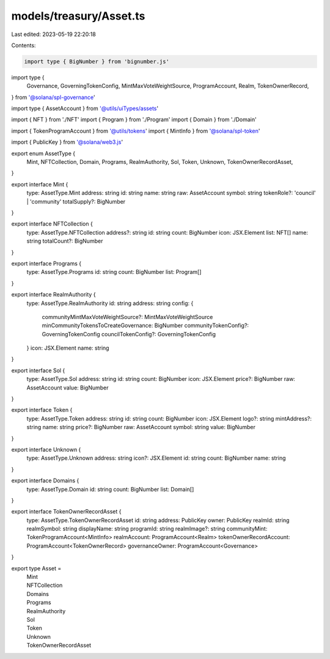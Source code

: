 models/treasury/Asset.ts
========================

Last edited: 2023-05-19 22:20:18

Contents:

.. code-block:: ts

    import type { BigNumber } from 'bignumber.js'
import type {
  Governance,
  GoverningTokenConfig,
  MintMaxVoteWeightSource,
  ProgramAccount,
  Realm,
  TokenOwnerRecord,
} from '@solana/spl-governance'

import type { AssetAccount } from '@utils/uiTypes/assets'

import { NFT } from './NFT'
import { Program } from './Program'
import { Domain } from './Domain'

import { TokenProgramAccount } from '@utils/tokens'
import { MintInfo } from '@solana/spl-token'

import { PublicKey } from '@solana/web3.js'

export enum AssetType {
  Mint,
  NFTCollection,
  Domain,
  Programs,
  RealmAuthority,
  Sol,
  Token,
  Unknown,
  TokenOwnerRecordAsset,
}

export interface Mint {
  type: AssetType.Mint
  address: string
  id: string
  name: string
  raw: AssetAccount
  symbol: string
  tokenRole?: 'council' | 'community'
  totalSupply?: BigNumber
}

export interface NFTCollection {
  type: AssetType.NFTCollection
  address?: string
  id: string
  count: BigNumber
  icon: JSX.Element
  list: NFT[]
  name: string
  totalCount?: BigNumber
}

export interface Programs {
  type: AssetType.Programs
  id: string
  count: BigNumber
  list: Program[]
}

export interface RealmAuthority {
  type: AssetType.RealmAuthority
  id: string
  address: string
  config: {
    communityMintMaxVoteWeightSource?: MintMaxVoteWeightSource
    minCommunityTokensToCreateGovernance: BigNumber
    communityTokenConfig?: GoverningTokenConfig
    councilTokenConfig?: GoverningTokenConfig
  }
  icon: JSX.Element
  name: string
}

export interface Sol {
  type: AssetType.Sol
  address: string
  id: string
  count: BigNumber
  icon: JSX.Element
  price?: BigNumber
  raw: AssetAccount
  value: BigNumber
}

export interface Token {
  type: AssetType.Token
  address: string
  id: string
  count: BigNumber
  icon: JSX.Element
  logo?: string
  mintAddress?: string
  name: string
  price?: BigNumber
  raw: AssetAccount
  symbol: string
  value: BigNumber
}

export interface Unknown {
  type: AssetType.Unknown
  address: string
  icon?: JSX.Element
  id: string
  count: BigNumber
  name: string
}

export interface Domains {
  type: AssetType.Domain
  id: string
  count: BigNumber
  list: Domain[]
}

export interface TokenOwnerRecordAsset {
  type: AssetType.TokenOwnerRecordAsset
  id: string
  address: PublicKey
  owner: PublicKey
  realmId: string
  realmSymbol: string
  displayName: string
  programId: string
  realmImage?: string
  communityMint: TokenProgramAccount<MintInfo>
  realmAccount: ProgramAccount<Realm>
  tokenOwnerRecordAccount: ProgramAccount<TokenOwnerRecord>
  governanceOwner: ProgramAccount<Governance>
}

export type Asset =
  | Mint
  | NFTCollection
  | Domains
  | Programs
  | RealmAuthority
  | Sol
  | Token
  | Unknown
  | TokenOwnerRecordAsset



